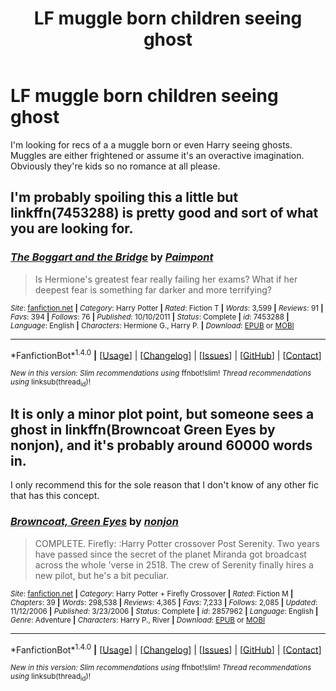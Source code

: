 #+TITLE: LF muggle born children seeing ghost

* LF muggle born children seeing ghost
:PROPERTIES:
:Author: npcvillager
:Score: 9
:DateUnix: 1499307573.0
:DateShort: 2017-Jul-06
:FlairText: Request
:END:
I'm looking for recs of a a muggle born or even Harry seeing ghosts. Muggles are either frightened or assume it's an overactive imagination. Obviously they're kids so no romance at all please.


** I'm probably spoiling this a little but linkffn(7453288) is pretty good and sort of what you are looking for.
:PROPERTIES:
:Author: MangoApple043
:Score: 6
:DateUnix: 1499313768.0
:DateShort: 2017-Jul-06
:END:

*** [[http://www.fanfiction.net/s/7453288/1/][*/The Boggart and the Bridge/*]] by [[https://www.fanfiction.net/u/2289300/Paimpont][/Paimpont/]]

#+begin_quote
  Is Hermione's greatest fear really failing her exams? What if her deepest fear is something far darker and more terrifying?
#+end_quote

^{/Site/: [[http://www.fanfiction.net/][fanfiction.net]] *|* /Category/: Harry Potter *|* /Rated/: Fiction T *|* /Words/: 3,599 *|* /Reviews/: 91 *|* /Favs/: 394 *|* /Follows/: 76 *|* /Published/: 10/10/2011 *|* /Status/: Complete *|* /id/: 7453288 *|* /Language/: English *|* /Characters/: Hermione G., Harry P. *|* /Download/: [[http://www.ff2ebook.com/old/ffn-bot/index.php?id=7453288&source=ff&filetype=epub][EPUB]] or [[http://www.ff2ebook.com/old/ffn-bot/index.php?id=7453288&source=ff&filetype=mobi][MOBI]]}

--------------

*FanfictionBot*^{1.4.0} *|* [[[https://github.com/tusing/reddit-ffn-bot/wiki/Usage][Usage]]] | [[[https://github.com/tusing/reddit-ffn-bot/wiki/Changelog][Changelog]]] | [[[https://github.com/tusing/reddit-ffn-bot/issues/][Issues]]] | [[[https://github.com/tusing/reddit-ffn-bot/][GitHub]]] | [[[https://www.reddit.com/message/compose?to=tusing][Contact]]]

^{/New in this version: Slim recommendations using/ ffnbot!slim! /Thread recommendations using/ linksub(thread_id)!}
:PROPERTIES:
:Author: FanfictionBot
:Score: 1
:DateUnix: 1499313778.0
:DateShort: 2017-Jul-06
:END:


** It is only a minor plot point, but someone sees a ghost in linkffn(Browncoat Green Eyes by nonjon), and it's probably around 60000 words in.

I only recommend this for the sole reason that I don't know of any other fic that has this concept.
:PROPERTIES:
:Author: fflai
:Score: 1
:DateUnix: 1499331323.0
:DateShort: 2017-Jul-06
:END:

*** [[http://www.fanfiction.net/s/2857962/1/][*/Browncoat, Green Eyes/*]] by [[https://www.fanfiction.net/u/649528/nonjon][/nonjon/]]

#+begin_quote
  COMPLETE. Firefly: :Harry Potter crossover Post Serenity. Two years have passed since the secret of the planet Miranda got broadcast across the whole 'verse in 2518. The crew of Serenity finally hires a new pilot, but he's a bit peculiar.
#+end_quote

^{/Site/: [[http://www.fanfiction.net/][fanfiction.net]] *|* /Category/: Harry Potter + Firefly Crossover *|* /Rated/: Fiction M *|* /Chapters/: 39 *|* /Words/: 298,538 *|* /Reviews/: 4,365 *|* /Favs/: 7,233 *|* /Follows/: 2,085 *|* /Updated/: 11/12/2006 *|* /Published/: 3/23/2006 *|* /Status/: Complete *|* /id/: 2857962 *|* /Language/: English *|* /Genre/: Adventure *|* /Characters/: Harry P., River *|* /Download/: [[http://www.ff2ebook.com/old/ffn-bot/index.php?id=2857962&source=ff&filetype=epub][EPUB]] or [[http://www.ff2ebook.com/old/ffn-bot/index.php?id=2857962&source=ff&filetype=mobi][MOBI]]}

--------------

*FanfictionBot*^{1.4.0} *|* [[[https://github.com/tusing/reddit-ffn-bot/wiki/Usage][Usage]]] | [[[https://github.com/tusing/reddit-ffn-bot/wiki/Changelog][Changelog]]] | [[[https://github.com/tusing/reddit-ffn-bot/issues/][Issues]]] | [[[https://github.com/tusing/reddit-ffn-bot/][GitHub]]] | [[[https://www.reddit.com/message/compose?to=tusing][Contact]]]

^{/New in this version: Slim recommendations using/ ffnbot!slim! /Thread recommendations using/ linksub(thread_id)!}
:PROPERTIES:
:Author: FanfictionBot
:Score: 1
:DateUnix: 1499331337.0
:DateShort: 2017-Jul-06
:END:
